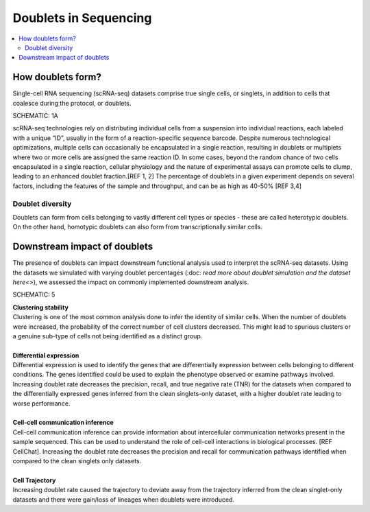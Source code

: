 ========================
Doublets in Sequencing
========================

.. contents::
   :local:
   :depth: 2

How doublets form?
====================

Single-cell RNA sequencing (scRNA-seq) datasets comprise true single cells, or singlets, in addition to cells that coalesce during the protocol, or doublets. 

SCHEMATIC: 1A

scRNA-seq technologies rely on distributing individual cells from a suspension into individual reactions, each labeled with a unique “ID”, usually in the form of a reaction-specific sequence barcode. Despite numerous technological optimizations, multiple cells can occasionally be encapsulated in a single reaction, resulting in doublets or multiplets where two or more cells are assigned the same reaction ID. In some cases, beyond the random chance of two cells encapsulated in a single reaction, cellular physiology and the nature of experimental assays can promote cells to clump, leading to an enhanced doublet fraction.[REF 1, 2] The percentage of doublets in a given experiment depends on several factors, including the features of the sample and throughput, and can be as high as 40-50% [REF 3,4]

Doublet diversity
---------------------------------
Doublets can form from cells belonging to vastly different cell types or species - these are called heterotypic doublets. On the other hand, homotypic doublets can also form from transcriptionally similar cells. 


Downstream impact of doublets
===============================
The presence of doublets can impact downstream functional analysis used to interpret the scRNA-seq datasets. Using the datasets we simulated with varying doublet percentages (:doc: `read more about doublet simulation and the dataset here<>`), we assessed the impact on commonly implemented downstream analysis.

SCHEMATIC: 5

.. line-block::
    **Clustering stability**
    Clustering is one of the most common analysis done to infer the identity of similar cells. When the number of doublets were increased, the probability of the correct number of cell clusters decreased. This might lead to spurious clusters or a genuine sub-type of cells not being identified as a distinct group. 

    **Differential expression**
    Differential expression is used to identify the genes that are differentially expression between cells belonging to different conditions. The genes identified could be used to explain the phenotype observed or examine pathways involved. 
    Increasing doublet rate decreases the precision, recall, and true negative rate (TNR) for the datasets when compared to the differentially expressed genes inferred from the clean singlets-only dataset, with a higher doublet rate leading to worse performance. 

    **Cell-cell communication inference**
    Cell-cell communication inference can provide information about intercellular communication networks present in the sample sequenced. This can be used to understand the role of cell-cell interactions in biological processes. [REF CellChat]. Increasing the doublet rate decreases the precision and recall for communication pathways identified when compared to the clean singlets only datasets. 

    **Cell Trajectory**
    Increasing doublet rate caused the trajectory to deviate away from the trajectory inferred from the clean singlet-only datasets and there were gain/loss of lineages when doublets were introduced. 





